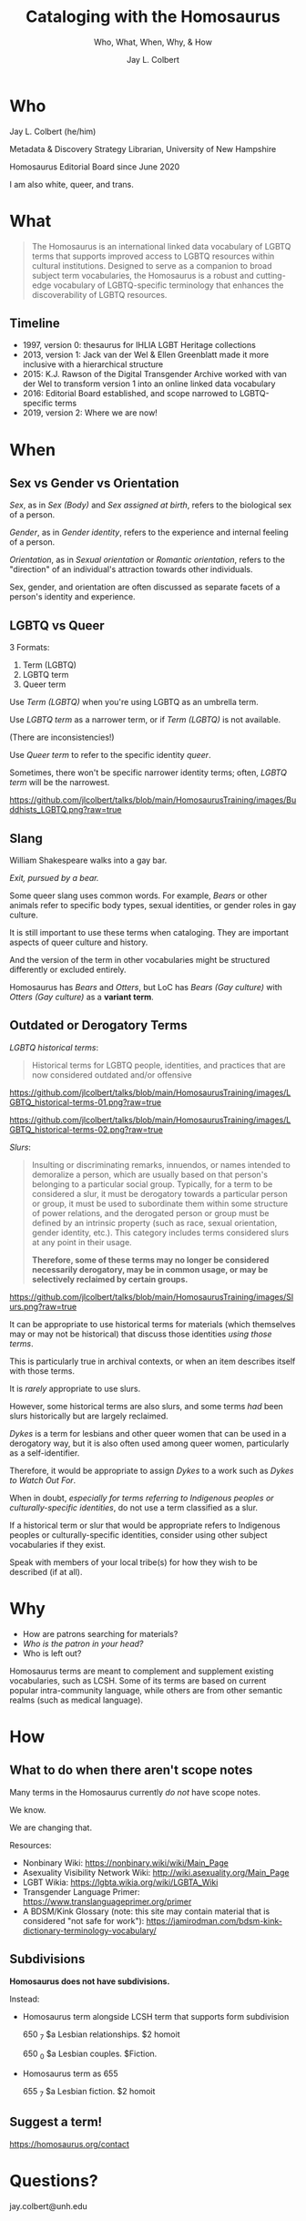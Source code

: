 # Copyright (C) 2021 Jay L. Colbert

#+options: toc:1 num:nil reveal_width:1400 reveal_height:1000
#+reveal_theme: serif
#+reveal_default_slide_background: #ffffff
#+options: reveal_single_file:t

# Set up the title slide.
#+reveal_title_slide: <h1>%t</h1><h2>%s</h2><h3>%a, %A</h3><p>University of New Hampshire</p><p>View online: <a href="%u">%u</a></p>

# Configure individual pieces of information.
#+title: Cataloging with the Homosaurus
#+subtitle: Who, What, When, Why, & How
#+author: Jay L. Colbert
#+reveal_academic_title: MSLIS
#+reveal_talk_url: https://github.com/jlcolbert/talks/tree/main/HomosaurusTraining

* Who
#+reveal: split

#+attr_reveal: :frag roll-in
Jay L. Colbert (he/him)

#+attr_reveal: :frag roll-in
Metadata & Discovery Strategy Librarian, University of New Hampshire

#+attr_reveal: :frag roll-in
Homosaurus Editorial Board since June 2020

#+reveal: split
I am also white, queer, and trans.

* What
#+reveal: split
#+begin_quote
The Homosaurus is an international linked data vocabulary of LGBTQ terms that supports improved access to LGBTQ resources within cultural institutions.
Designed to serve as a companion to broad subject term vocabularies, the Homosaurus is a robust and cutting-edge vocabulary of LGBTQ-specific terminology that enhances the discoverability of LGBTQ resources.
#+end_quote
** Timeline
#+attr_reveal: :frag (roll-in)
+ 1997, version 0: thesaurus for IHLIA LGBT Heritage collections
+ 2013, version 1: Jack van der Wel & Ellen Greenblatt made it more inclusive with a hierarchical structure
+ 2015: K.J. Rawson of the Digital Transgender Archive worked with van der Wel to transform version 1 into an online linked data vocabulary
+ 2016: Editorial Board established, and scope narrowed to LGBTQ-specific terms
+ 2019, version 2: Where we are now!
* When
** Sex vs Gender vs Orientation
#+reveal: split
/Sex/, as in /Sex (Body)/ and /Sex assigned at birth/, refers to the biological sex of a person.

#+attr_reveal: :frag roll-in
/Gender/, as in /Gender identity/, refers to the experience and internal feeling of a person.

#+attr_reveal: :frag roll-in
/Orientation/, as in /Sexual orientation/ or /Romantic orientation/, refers to the "direction" of an individual's attraction towards other individuals.

#+reveal: split
Sex, gender, and orientation are often discussed as separate facets of a person's identity and experience.
** LGBTQ vs Queer
#+reveal: split
3 Formats:
#+attr_reveal: :frag (roll-in)
1. Term (LGBTQ)
2. LGBTQ term
3. Queer term

#+reveal: split
Use /Term (LGBTQ)/ when you're using LGBTQ as an umbrella term.

#+reveal: split
Use /LGBTQ term/ as a narrower term, or if /Term (LGBTQ)/ is not available.

(There are inconsistencies!)

#+reveal: split
Use /Queer term/ to refer to the specific identity /queer/.

#+attr_reveal: :frag roll-inc
Sometimes, there won't be specific narrower identity terms;
often, /LGBTQ term/ will be the narrowest.

#+reveal: split
[[https://github.com/jlcolbert/talks/blob/main/HomosaurusTraining/images/Buddhists_LGBTQ.png?raw=true]]

** Slang
#+reveal: split
William Shakespeare walks into a gay bar.

#+attr_reveal: :frag roll-in
/Exit, pursued by a bear./

#+reveal: split
Some queer slang uses common words.
For example, /Bears/ or other animals refer to specific body types, sexual identities, or gender roles in gay culture.

#+attr_reveal: :frag roll-in
It is still important to use these terms when cataloging.
They are important aspects of queer culture and history.

#+attr_reveal: :frag roll-in
And the version of the term in other vocabularies might be structured differently or excluded entirely.

#+attr_reveal: :frag roll-in
Homosaurus has /Bears/ and /Otters/, but LoC has /Bears (Gay culture)/ with /Otters (Gay culture)/ as a *variant term*.

** Outdated or Derogatory Terms
#+reveal: split
/LGBTQ historical terms/:

#+begin_quote
Historical terms for LGBTQ people, identities, and practices that are now considered outdated and/or offensive
#+end_quote

#+reveal: split
[[https://github.com/jlcolbert/talks/blob/main/HomosaurusTraining/images/LGBTQ_historical-terms-01.png?raw=true]]

#+reveal: split
[[https://github.com/jlcolbert/talks/blob/main/HomosaurusTraining/images/LGBTQ_historical-terms-02.png?raw=true]]

#+reveal: split
/Slurs/:

#+begin_quote
Insulting or discriminating remarks, innuendos, or names intended to demoralize a person, which are usually based on that person's belonging to a particular social group.
Typically, for a term to be considered a slur, it must be derogatory towards a particular person or group, it must be used to subordinate them within some structure of power relations, and the derogated person or group must be defined by an intrinsic property (such as race, sexual orientation, gender identity, etc.).
This category includes terms considered slurs at any point in their usage.

*Therefore, some of these terms may no longer be considered necessarily derogatory, may be in common usage, or may be selectively reclaimed by certain groups.*
#+end_quote

#+reveal: split
[[https://github.com/jlcolbert/talks/blob/main/HomosaurusTraining/images/Slurs.png?raw=true]]

#+reveal: split
It can be appropriate to use historical terms for materials (which themselves may or may not be historical) that discuss those identities /using those terms/.

This is particularly true in archival contexts, or when an item describes itself with those terms.

#+reveal: split
It is /rarely/ appropriate to use slurs.

#+attr_reveal: :frag appear
However, some historical terms are also slurs, and some terms /had/ been slurs historically but are largely reclaimed.

#+reveal: split
/Dykes/ is a term for lesbians and other queer women that can be used in a derogatory way, but it is also often used among queer women, particularly as a self-identifier.

Therefore, it would be appropriate to assign /Dykes/ to a work such as /Dykes to Watch Out For/.

#+reveal: split
When in doubt, /especially for terms referring to Indigenous peoples or culturally-specific identities/, do not use a term classified as a slur.

#+attr_reveal: :frag roll-in
If a historical term or slur that would be appropriate refers to Indigenous peoples or culturally-specific identities, consider using other subject vocabularies if they exist.

#+attr_reveal: :frag roll-in
Speak with members of your local tribe(s) for how they wish to be described (if at all).

* Why
#+reveal: split
#+attr_reveal: :frag (roll-in)
+ How are patrons searching for materials?
+ /Who is the patron in your head?/
+ Who is left out?

#+reveal: split
Homosaurus terms are  meant to complement and supplement existing vocabularies, such as LCSH.
Some of its terms are based on current popular intra-community language, while others are from other semantic realms (such as medical language).

* How
** What to do when there aren't scope notes
#+reveal: split
Many terms in the Homosaurus currently /do not/ have scope notes.

#+attr_reveal: :frag roll-in
We know.

#+attr_reveal: :frag roll-in
We are changing that.

#+reveal: split
Resources:

#+attr_reveal: :frag (roll-in)
+ Nonbinary Wiki: https://nonbinary.wiki/wiki/Main_Page
+ Asexuality Visibility Network Wiki: http://wiki.asexuality.org/Main_Page
+ LGBT Wikia: https://lgbta.wikia.org/wiki/LGBTA_Wiki
+ Transgender Language Primer: https://www.translanguageprimer.org/primer
+ A BDSM/Kink Glossary (note: this site may contain material that is considered "not safe for work"): https://jamirodman.com/bdsm-kink-dictionary-terminology-vocabulary/

** Subdivisions
#+reveal: split
*Homosaurus does not have subdivisions.*

#+reveal: split
Instead:

#+attr_reveal: :frag (roll-in)
+ Homosaurus term alongside LCSH term that supports form subdivision

      650 _7 $a Lesbian relationships. $2 homoit

      650 _0 $a Lesbian couples. $Fiction.
+ Homosaurus term as 655

      655 _7 $a Lesbian fiction. $2 homoit

** Suggest a term!
https://homosaurus.org/contact
* Questions?
jay.colbert@unh.edu

* Resources
Zotero Library: [[https://www.zotero.org/jay.colbert/collections/7MMSXINA]]
